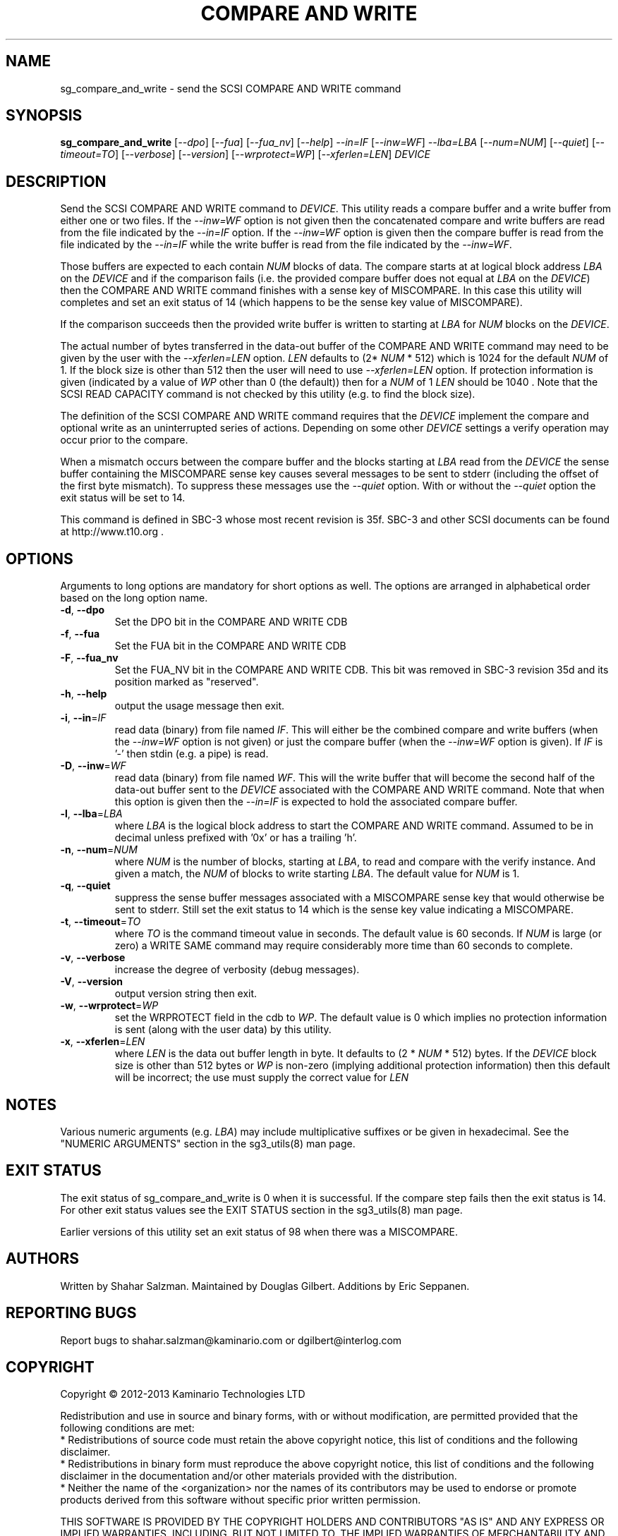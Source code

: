 .TH "COMPARE AND WRITE" "8" "August 2013" "sg3_utils\-1.37" SG3_UTILS
.SH NAME
sg_compare_and_write \- send the SCSI COMPARE AND WRITE command
.SH SYNOPSIS
.B sg_compare_and_write
[\fI\-\-dpo\fR] [\fI\-\-fua\fR] [\fI\-\-fua_nv\fR] [\fI\-\-help\fR]
\fI\-\-in=IF\fR [\fI\-\-inw=WF\fR] \fI\-\-lba=LBA\fR [\fI\-\-num=NUM\fR]
[\fI\-\-quiet\fR] [\fI\-\-timeout=TO\fR] [\fI\-\-verbose\fR]
[\fI\-\-version\fR] [\fI\-\-wrprotect=WP\fR] [\fI\-\-xferlen=LEN\fR]
\fIDEVICE\fR
.SH DESCRIPTION
.\" Add any additional description here
Send the SCSI COMPARE AND WRITE command to \fIDEVICE\fR. This utility
reads a compare buffer and a write buffer from either one or two files. If
the \fI\-\-inw=WF\fR option is not given then the concatenated compare
and write buffers are read from the file indicated by the \fI\-\-in=IF\fR
option. If the \fI\-\-inw=WF\fR option is given then the compare buffer
is read from the file indicated by the \fI\-\-in=IF\fR while the write
buffer is read from the file indicated by the \fI\-\-inw=WF\fR.
.PP
Those buffers are expected to each contain \fINUM\fR blocks of data. The
compare starts at at logical block address \fILBA\fR on the \fIDEVICE\fR
and if the comparison fails (i.e. the provided compare buffer does not
equal at \fILBA\fR on the \fIDEVICE\fR) then the COMPARE AND WRITE command
finishes with a sense key of MISCOMPARE. In this case this utility will
completes and set an exit status of 14 (which happens to be the sense key
value of MISCOMPARE).
.PP
If the comparison succeeds then the provided write buffer is written to
starting at \fILBA\fR for \fINUM\fR blocks on the \fIDEVICE\fR.
.PP
The actual number of bytes transferred in the data\-out buffer of the
COMPARE AND WRITE command may need to be given by the user with the
\fI\-\-xferlen=LEN\fR option. \fILEN\fR defaults to (2* \fINUM\fR * 512)
which is 1024 for the default \fINUM\fR of 1. If the block size is
other than 512 then the user will need to use \fI\-\-xferlen=LEN\fR option.
If protection information is given (indicated by a value of \fIWP\fR
other than 0 (the default)) then for a \fINUM\fR of 1 \fILEN\fR should
be 1040 . Note that the SCSI READ CAPACITY command is not checked by
this utility (e.g. to find the block size).
.PP
The definition of the SCSI COMPARE AND WRITE command requires that the
\fIDEVICE\fR implement the compare and optional write as an uninterrupted
series of actions. Depending on some other \fIDEVICE\fR settings a
verify operation may occur prior to the compare.
.PP
When a mismatch occurs between the compare buffer and the blocks starting
at \fILBA\fR read from the \fIDEVICE\fR the sense buffer containing the
MISCOMPARE sense key causes several messages to be sent to stderr (including
the offset of the first byte mismatch). To suppress these messages use the
\fI\-\-quiet\fR option. With or without the \fI\-\-quiet\fR option the exit
status will be set to 14.
.PP
This command is defined in SBC\-3 whose most recent revision is 35f. SBC\-3
and other SCSI documents can be found at http://www.t10.org .
.SH OPTIONS
Arguments to long options are mandatory for short options as well.
The options are arranged in alphabetical order based on the long option name.
.TP
\fB\-d\fR, \fB\-\-dpo\fR
Set the DPO bit in the COMPARE AND WRITE CDB
.TP
\fB\-f\fR, \fB\-\-fua\fR
Set the FUA bit in the COMPARE AND WRITE CDB
.TP
\fB\-F\fR, \fB\-\-fua_nv\fR
Set the FUA_NV bit in the COMPARE AND WRITE CDB. This bit was removed in
SBC\-3 revision 35d and its position marked as "reserved".
.TP
\fB\-h\fR, \fB\-\-help\fR
output the usage message then exit.
.TP
\fB\-i\fR, \fB\-\-in\fR=\fIIF\fR
read data (binary) from file named \fIIF\fR. This will either be the combined
compare and write buffers (when the \fI\-\-inw=WF\fR option is not given) or
just the compare buffer (when the \fI\-\-inw=WF\fR option is given). If
\fIIF\fR is '\-' then stdin (e.g. a pipe) is read.
.TP
\fB\-D\fR, \fB\-\-inw\fR=\fIWF\fR
read data (binary) from file named \fIWF\fR. This will the write buffer
that will become the second half of the data-out buffer sent to the
\fIDEVICE\fR associated with the COMPARE AND WRITE command. Note that
when this option is given then the \fI\-\-in=IF\fR is expected to hold
the associated compare buffer.
.TP
\fB\-l\fR, \fB\-\-lba\fR=\fILBA\fR
where \fILBA\fR is the logical block address to start the COMPARE AND WRITE
command. Assumed to be in decimal unless prefixed with '0x' or has a
trailing 'h'.
.TP
\fB\-n\fR, \fB\-\-num\fR=\fINUM\fR
where \fINUM\fR is the number of blocks, starting at \fILBA\fR, to read
and compare with the verify instance. And given a match, the \fINUM\fR of
blocks to write starting \fILBA\fR. The default value for \fINUM\fR is 1.
.TP
\fB\-q\fR, \fB\-\-quiet\fR
suppress the sense buffer messages associated with a MISCOMPARE sense key
that would otherwise be sent to stderr. Still set the exit status to 14
which is the sense key value indicating a MISCOMPARE.
.TP
\fB\-t\fR, \fB\-\-timeout\fR=\fITO\fR
where \fITO\fR is the command timeout value in seconds. The default value is
60 seconds. If \fINUM\fR is large (or zero) a WRITE SAME command may require
considerably more time than 60 seconds to complete.
.TP
\fB\-v\fR, \fB\-\-verbose\fR
increase the degree of verbosity (debug messages).
.TP
\fB\-V\fR, \fB\-\-version\fR
output version string then exit.
.TP
\fB\-w\fR, \fB\-\-wrprotect\fR=\fIWP\fR
set the WRPROTECT field in the cdb to \fIWP\fR. The default value is 0 which
implies no protection information is sent (along with the user data) by this
utility.
.TP
\fB\-x\fR, \fB\-\-xferlen\fR=\fILEN\fR
where \fILEN\fR is the data out buffer length in byte. It defaults to (2 *
\fINUM\fR * 512) bytes. If the \fIDEVICE\fR block size is other than 512
bytes or \fIWP\fR is non-zero (implying additional protection information)
then this default will be incorrect; the use must supply the correct value
for \fILEN\fR
.SH NOTES
Various numeric arguments (e.g. \fILBA\fR) may include multiplicative
suffixes or be given in hexadecimal. See the "NUMERIC ARGUMENTS" section
in the sg3_utils(8) man page.
.SH EXIT STATUS
The exit status of sg_compare_and_write is 0 when it is successful. If the
compare step fails then the exit status is 14. For other exit status values
see the EXIT STATUS section in the sg3_utils(8) man page.
.PP
Earlier versions of this utility set an exit status of 98 when there was a
MISCOMPARE.
.SH AUTHORS
Written by Shahar Salzman. Maintained by Douglas Gilbert. Additions by
Eric Seppanen.
.SH "REPORTING BUGS"
Report bugs to shahar.salzman@kaminario.com or dgilbert@interlog.com
.SH COPYRIGHT
Copyright \(co 2012\-2013 Kaminario Technologies LTD

.br
Redistribution and use in source and binary forms, with or without
modification, are permitted provided that the following conditions are met:
.br
* Redistributions of source code must retain the above copyright notice, this
list of conditions and the following disclaimer.
.br
* Redistributions in binary form must reproduce the above copyright notice,
this list of conditions and the following disclaimer in the documentation
and/or other materials provided with the distribution.
.br
* Neither the name of the <organization> nor the names of its contributors may
be used to endorse or promote products derived from this software without
specific prior written permission.

.br
THIS SOFTWARE IS PROVIDED BY THE COPYRIGHT HOLDERS AND CONTRIBUTORS "AS IS" AND
ANY EXPRESS OR IMPLIED WARRANTIES, INCLUDING, BUT NOT LIMITED TO, THE IMPLIED
WARRANTIES OF MERCHANTABILITY AND FITNESS FOR A PARTICULAR PURPOSE ARE
DISCLAIMED. IN NO EVENT SHALL Kaminario Technologies LTD BE LIABLE FOR ANY
DIRECT, INDIRECT, INCIDENTAL, SPECIAL, EXEMPLARY, OR CONSEQUENTIAL DAMAGES
(INCLUDING, BUT NOT LIMITED TO, PROCUREMENT OF SUBSTITUTE GOODS OR SERVICES;
LOSS OF USE, DATA, OR PROFITS; OR BUSINESS INTERRUPTION) HOWEVER CAUSED AND
ON ANY THEORY OF LIABILITY, WHETHER IN CONTRACT, STRICT LIABILITY, OR TORT
(INCLUDING NEGLIGENCE OR OTHERWISE) ARISING IN ANY WAY OUT OF THE USE OF THIS
SOFTWARE, EVEN IF ADVISED OF THE POSSIBILITY OF SUCH DAMAGE.

.SH "SEE ALSO"
.B sg_xcopy, sg_receive_copy_results(sg3_utils)

